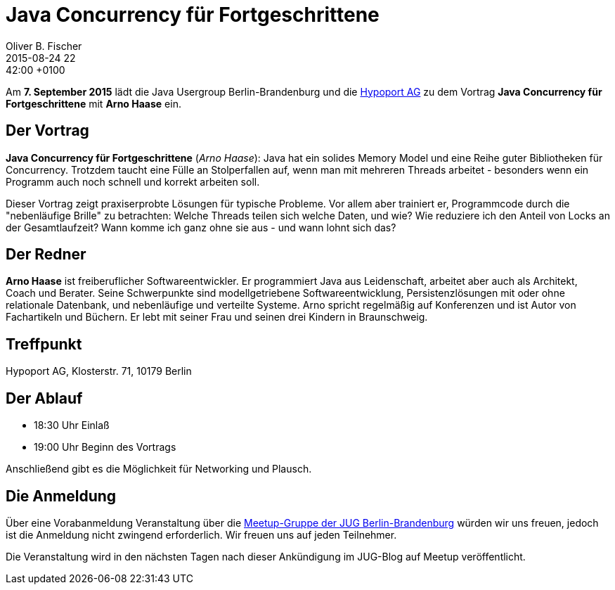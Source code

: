 = Java Concurrency für Fortgeschrittene
Oliver B. Fischer
2015-08-24 22:42:00 +0100
:jbake-event-date: 2015-09-04
:jbake-type: post
:jbake-tags: treffen
:jbake-status: published


Am **7. September 2015** lädt die Java Usergroup Berlin-Brandenburg und die
http://www.hypoport.ag[Hypoport AG]
zu dem Vortrag
**Java Concurrency für Fortgeschrittene**
mit **Arno Haase** ein.

== Der Vortrag

**Java Concurrency für Fortgeschrittene** (_Arno Haase_):
Java hat ein solides Memory Model und eine Reihe guter Bibliotheken für
Concurrency. Trotzdem taucht eine Fülle an Stolperfallen auf, wenn man
mit mehreren Threads arbeitet - besonders wenn ein Programm auch noch
schnell und korrekt arbeiten soll.

Dieser Vortrag zeigt praxiserprobte Lösungen für typische Probleme. Vor
allem aber trainiert er, Programmcode durch die "nebenläufige Brille" zu
betrachten: Welche Threads teilen sich welche Daten, und wie? Wie
reduziere ich den Anteil von Locks an der Gesamtlaufzeit? Wann komme ich
ganz ohne sie aus - und wann lohnt sich das?

== Der Redner

**Arno Haase** ist freiberuflicher Softwareentwickler. Er programmiert Java
aus Leidenschaft, arbeitet aber auch als Architekt, Coach und Berater.
Seine Schwerpunkte sind modellgetriebene Softwareentwicklung,
Persistenzlösungen mit oder ohne relationale Datenbank, und nebenläufige
und verteilte Systeme. Arno spricht regelmäßig auf Konferenzen und ist
Autor von Fachartikeln und Büchern. Er lebt mit seiner Frau und seinen
drei Kindern in Braunschweig.

== Treffpunkt

Hypoport AG, Klosterstr. 71, 10179 Berlin


== Der Ablauf

- 18:30 Uhr Einlaß
- 19:00 Uhr Beginn des Vortrags

Anschließend gibt es die Möglichkeit für Networking und Plausch.

== Die Anmeldung

Über eine Vorabanmeldung Veranstaltung über die
http://meetup.com/jug-bb/[Meetup-Gruppe
der JUG Berlin-Brandenburg]
würden wir uns freuen, jedoch ist die Anmeldung nicht zwingend
erforderlich. Wir freuen uns auf jeden Teilnehmer.

Die Veranstaltung wird in den nächsten Tagen nach dieser
Ankündigung im JUG-Blog auf Meetup veröffentlicht.

